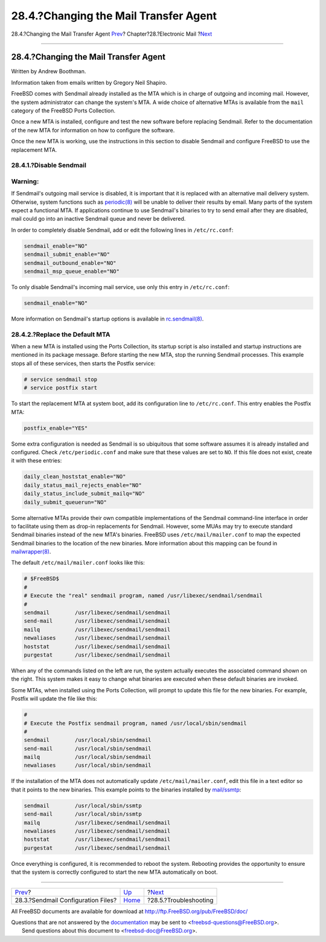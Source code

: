 ======================================
28.4.?Changing the Mail Transfer Agent
======================================

.. raw:: html

   <div class="navheader">

28.4.?Changing the Mail Transfer Agent
`Prev <sendmail.html>`__?
Chapter?28.?Electronic Mail
?\ `Next <mail-trouble.html>`__

--------------

.. raw:: html

   </div>

.. raw:: html

   <div class="sect1">

.. raw:: html

   <div class="titlepage" xmlns="">

.. raw:: html

   <div>

.. raw:: html

   <div>

28.4.?Changing the Mail Transfer Agent
--------------------------------------

.. raw:: html

   </div>

.. raw:: html

   <div>

Written by Andrew Boothman.

.. raw:: html

   </div>

.. raw:: html

   <div>

Information taken from emails written by Gregory Neil Shapiro.

.. raw:: html

   </div>

.. raw:: html

   </div>

.. raw:: html

   </div>

FreeBSD comes with Sendmail already installed as the MTA which is in
charge of outgoing and incoming mail. However, the system administrator
can change the system's MTA. A wide choice of alternative MTAs is
available from the ``mail`` category of the FreeBSD Ports Collection.

Once a new MTA is installed, configure and test the new software before
replacing Sendmail. Refer to the documentation of the new MTA for
information on how to configure the software.

Once the new MTA is working, use the instructions in this section to
disable Sendmail and configure FreeBSD to use the replacement MTA.

.. raw:: html

   <div class="sect2">

.. raw:: html

   <div class="titlepage" xmlns="">

.. raw:: html

   <div>

.. raw:: html

   <div>

28.4.1.?Disable Sendmail
~~~~~~~~~~~~~~~~~~~~~~~~

.. raw:: html

   </div>

.. raw:: html

   </div>

.. raw:: html

   </div>

.. raw:: html

   <div class="warning" xmlns="">

Warning:
~~~~~~~~

If Sendmail's outgoing mail service is disabled, it is important that it
is replaced with an alternative mail delivery system. Otherwise, system
functions such as
`periodic(8) <http://www.FreeBSD.org/cgi/man.cgi?query=periodic&sektion=8>`__
will be unable to deliver their results by email. Many parts of the
system expect a functional MTA. If applications continue to use
Sendmail's binaries to try to send email after they are disabled, mail
could go into an inactive Sendmail queue and never be delivered.

.. raw:: html

   </div>

In order to completely disable Sendmail, add or edit the following lines
in ``/etc/rc.conf``:

.. code:: programlisting

    sendmail_enable="NO"
    sendmail_submit_enable="NO"
    sendmail_outbound_enable="NO"
    sendmail_msp_queue_enable="NO"

To only disable Sendmail's incoming mail service, use only this entry in
``/etc/rc.conf``:

.. code:: programlisting

    sendmail_enable="NO"

More information on Sendmail's startup options is available in
`rc.sendmail(8) <http://www.FreeBSD.org/cgi/man.cgi?query=rc.sendmail&sektion=8>`__.

.. raw:: html

   </div>

.. raw:: html

   <div class="sect2">

.. raw:: html

   <div class="titlepage" xmlns="">

.. raw:: html

   <div>

.. raw:: html

   <div>

28.4.2.?Replace the Default MTA
~~~~~~~~~~~~~~~~~~~~~~~~~~~~~~~

.. raw:: html

   </div>

.. raw:: html

   </div>

.. raw:: html

   </div>

When a new MTA is installed using the Ports Collection, its startup
script is also installed and startup instructions are mentioned in its
package message. Before starting the new MTA, stop the running Sendmail
processes. This example stops all of these services, then starts the
Postfix service:

.. code:: screen

    # service sendmail stop
    # service postfix start

To start the replacement MTA at system boot, add its configuration line
to ``/etc/rc.conf``. This entry enables the Postfix MTA:

.. code:: programlisting

    postfix_enable="YES"

Some extra configuration is needed as Sendmail is so ubiquitous that
some software assumes it is already installed and configured. Check
``/etc/periodic.conf`` and make sure that these values are set to
``NO``. If this file does not exist, create it with these entries:

.. code:: programlisting

    daily_clean_hoststat_enable="NO"
    daily_status_mail_rejects_enable="NO"
    daily_status_include_submit_mailq="NO"
    daily_submit_queuerun="NO"

Some alternative MTAs provide their own compatible implementations of
the Sendmail command-line interface in order to facilitate using them as
drop-in replacements for Sendmail. However, some MUAs may try to execute
standard Sendmail binaries instead of the new MTA's binaries. FreeBSD
uses ``/etc/mail/mailer.conf`` to map the expected Sendmail binaries to
the location of the new binaries. More information about this mapping
can be found in
`mailwrapper(8) <http://www.FreeBSD.org/cgi/man.cgi?query=mailwrapper&sektion=8>`__.

The default ``/etc/mail/mailer.conf`` looks like this:

.. code:: programlisting

    # $FreeBSD$
    #
    # Execute the "real" sendmail program, named /usr/libexec/sendmail/sendmail
    #
    sendmail        /usr/libexec/sendmail/sendmail
    send-mail       /usr/libexec/sendmail/sendmail
    mailq           /usr/libexec/sendmail/sendmail
    newaliases      /usr/libexec/sendmail/sendmail
    hoststat        /usr/libexec/sendmail/sendmail
    purgestat       /usr/libexec/sendmail/sendmail

When any of the commands listed on the left are run, the system actually
executes the associated command shown on the right. This system makes it
easy to change what binaries are executed when these default binaries
are invoked.

Some MTAs, when installed using the Ports Collection, will prompt to
update this file for the new binaries. For example, Postfix will update
the file like this:

.. code:: programlisting

    #
    # Execute the Postfix sendmail program, named /usr/local/sbin/sendmail
    #
    sendmail        /usr/local/sbin/sendmail
    send-mail       /usr/local/sbin/sendmail
    mailq           /usr/local/sbin/sendmail
    newaliases      /usr/local/sbin/sendmail

If the installation of the MTA does not automatically update
``/etc/mail/mailer.conf``, edit this file in a text editor so that it
points to the new binaries. This example points to the binaries
installed by
`mail/ssmtp <http://www.freebsd.org/cgi/url.cgi?ports/mail/ssmtp/pkg-descr>`__:

.. code:: programlisting

    sendmail        /usr/local/sbin/ssmtp
    send-mail       /usr/local/sbin/ssmtp
    mailq           /usr/libexec/sendmail/sendmail
    newaliases      /usr/libexec/sendmail/sendmail
    hoststat        /usr/libexec/sendmail/sendmail
    purgestat       /usr/libexec/sendmail/sendmail

Once everything is configured, it is recommended to reboot the system.
Rebooting provides the opportunity to ensure that the system is
correctly configured to start the new MTA automatically on boot.

.. raw:: html

   </div>

.. raw:: html

   </div>

.. raw:: html

   <div class="navfooter">

--------------

+---------------------------------------+-------------------------+-----------------------------------+
| `Prev <sendmail.html>`__?             | `Up <mail.html>`__      | ?\ `Next <mail-trouble.html>`__   |
+---------------------------------------+-------------------------+-----------------------------------+
| 28.3.?Sendmail Configuration Files?   | `Home <index.html>`__   | ?28.5.?Troubleshooting            |
+---------------------------------------+-------------------------+-----------------------------------+

.. raw:: html

   </div>

All FreeBSD documents are available for download at
http://ftp.FreeBSD.org/pub/FreeBSD/doc/

| Questions that are not answered by the
  `documentation <http://www.FreeBSD.org/docs.html>`__ may be sent to
  <freebsd-questions@FreeBSD.org\ >.
|  Send questions about this document to <freebsd-doc@FreeBSD.org\ >.

